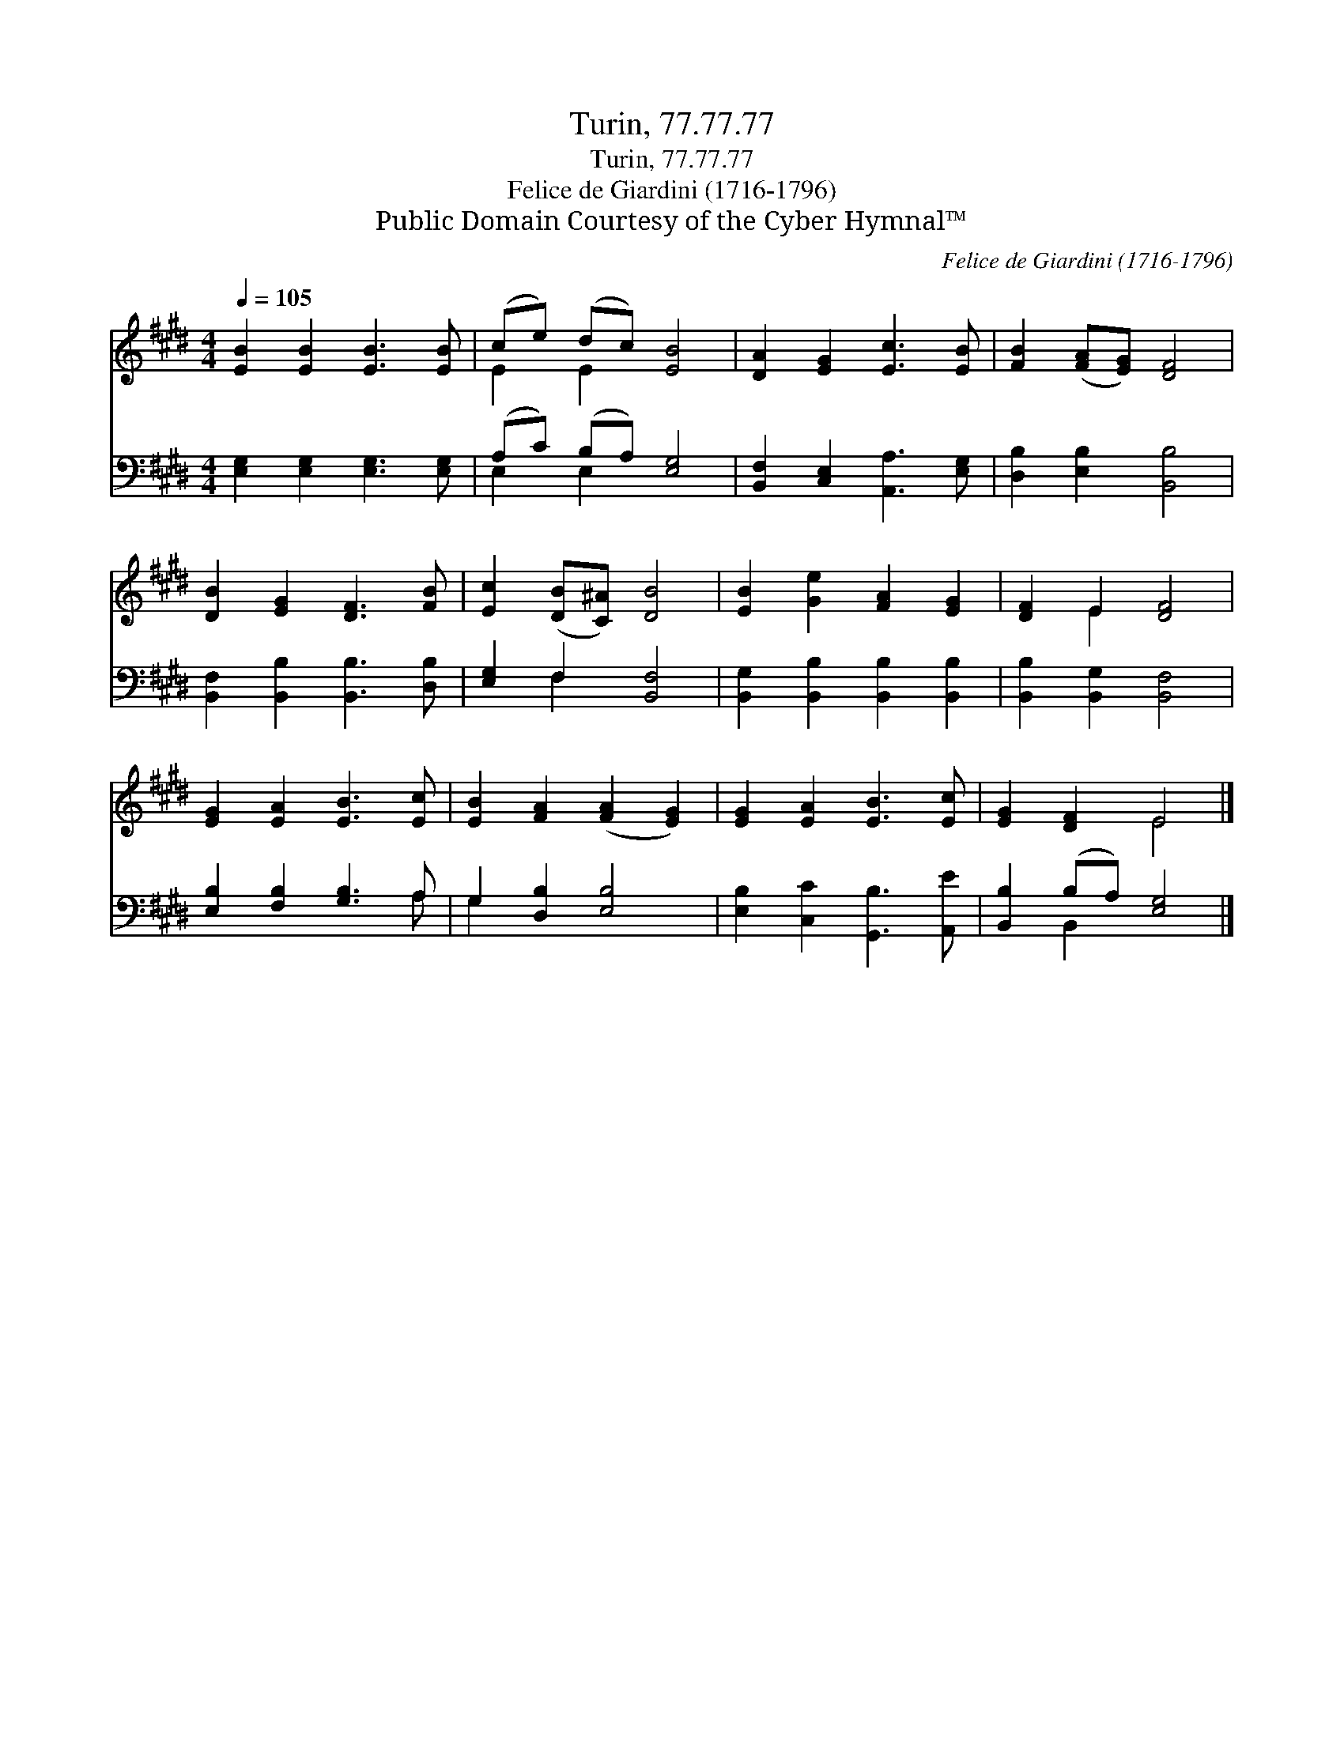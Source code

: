 X:1
T:Turin, 77.77.77
T:Turin, 77.77.77
T:Felice de Giardini (1716-1796)
T:Public Domain Courtesy of the Cyber Hymnal™
C:Felice de Giardini (1716-1796)
Z:Public Domain
Z:Courtesy of the Cyber Hymnal™
%%score ( 1 2 ) ( 3 4 )
L:1/8
Q:1/4=105
M:4/4
K:E
V:1 treble 
V:2 treble 
V:3 bass 
V:4 bass 
V:1
 [EB]2 [EB]2 [EB]3 [EB] | (ce) (dc) [EB]4 | [DA]2 [EG]2 [Ec]3 [EB] | [FB]2 ([FA][EG]) [DF]4 | %4
 [DB]2 [EG]2 [DF]3 [FB] | [Ec]2 ([DB][C^A]) [DB]4 | [EB]2 [Ge]2 [FA]2 [EG]2 | [DF]2 E2 [DF]4 | %8
 [EG]2 [EA]2 [EB]3 [Ec] | [EB]2 [FA]2 ([FA]2 [EG]2) | [EG]2 [EA]2 [EB]3 [Ec] | [EG]2 [DF]2 E4 |] %12
V:2
 x8 | E2 E2 x4 | x8 | x8 | x8 | x8 | x8 | x2 E2 x4 | x8 | x8 | x8 | x4 E4 |] %12
V:3
 [E,G,]2 [E,G,]2 [E,G,]3 [E,G,] | (A,C) (B,A,) [E,G,]4 | [B,,F,]2 [C,E,]2 [A,,A,]3 [E,G,] | %3
 [D,B,]2 [E,B,]2 [B,,B,]4 | [B,,F,]2 [B,,B,]2 [B,,B,]3 [D,B,] | [E,G,]2 F,2 [B,,F,]4 | %6
 [B,,G,]2 [B,,B,]2 [B,,B,]2 [B,,B,]2 | [B,,B,]2 [B,,G,]2 [B,,F,]4 | [E,B,]2 [F,B,]2 [G,B,]3 A, | %9
 G,2 [D,B,]2 [E,B,]4 | [E,B,]2 [C,C]2 [G,,B,]3 [A,,E] | [B,,B,]2 (B,A,) [E,G,]4 |] %12
V:4
 x8 | E,2 E,2 x4 | x8 | x8 | x8 | x2 F,2 x4 | x8 | x8 | x7 A, | G,2 x6 | x8 | x2 B,,2 x4 |] %12

